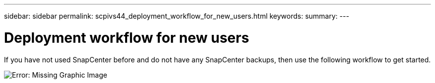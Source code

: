 ---
sidebar: sidebar
permalink: scpivs44_deployment_workflow_for_new_users.html
keywords:
summary:
---

= Deployment workflow for new users
:hardbreaks:
:nofooter:
:icons: font
:linkattrs:
:imagesdir: ./media/

//
// This file was created with NDAC Version 2.0 (August 17, 2020)
//
// 2020-09-09 12:24:20.763592
//

If you have not used SnapCenter before and do not have any SnapCenter backups, then use the following workflow to get started.

image:scpivs44_image2.png[Error: Missing Graphic Image]

